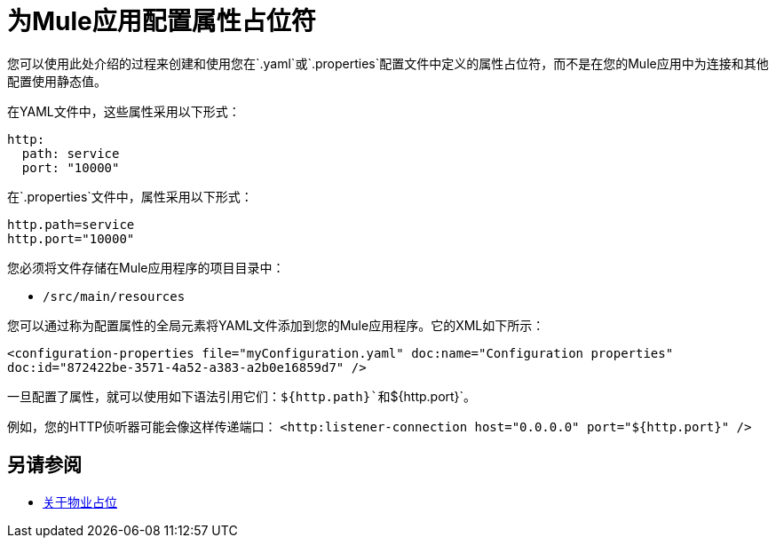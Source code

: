 = 为Mule应用配置属性占位符

您可以使用此处介绍的过程来创建和使用您在`.yaml`或`.properties`配置文件中定义的属性占位符，而不是在您的Mule应用中为连接和其他配置使用静态值。

在YAML文件中，这些属性采用以下形式：
----
http:
  path: service
  port: "10000"
----

在`.properties`文件中，属性采用以下形式：
----
http.path=service
http.port="10000"
----

您必须将文件存储在Mule应用程序的项目目录中：

*  `/src/main/resources`

您可以通过称为配置属性的全局元素将YAML文件添加到您的Mule应用程序。它的XML如下所示：

`<configuration-properties file="myConfiguration.yaml" doc:name="Configuration properties" doc:id="872422be-3571-4a52-a383-a2b0e16859d7" />`

一旦配置了属性，就可以使用如下语法引用它们：`${http.path}`和`${http.port}`。

例如，您的HTTP侦听器可能会像这样传递端口：
`<http:listener-connection host="0.0.0.0" port="${http.port}" />`

//注意Spring配置不能使用这些属性。他们必须使用`.properties`文件。

== 另请参阅

*  link:configuring-properties[关于物业占位]
